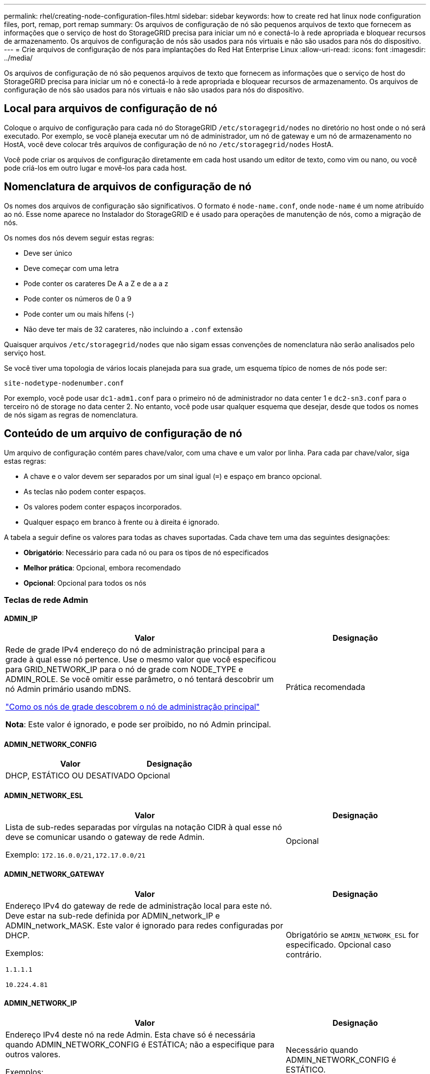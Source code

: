 ---
permalink: rhel/creating-node-configuration-files.html 
sidebar: sidebar 
keywords: how to create red hat linux node configuration files, port, remap, port remap 
summary: Os arquivos de configuração de nó são pequenos arquivos de texto que fornecem as informações que o serviço de host do StorageGRID precisa para iniciar um nó e conectá-lo à rede apropriada e bloquear recursos de armazenamento. Os arquivos de configuração de nós são usados para nós virtuais e não são usados para nós do dispositivo. 
---
= Crie arquivos de configuração de nós para implantações do Red Hat Enterprise Linux
:allow-uri-read: 
:icons: font
:imagesdir: ../media/


[role="lead"]
Os arquivos de configuração de nó são pequenos arquivos de texto que fornecem as informações que o serviço de host do StorageGRID precisa para iniciar um nó e conectá-lo à rede apropriada e bloquear recursos de armazenamento. Os arquivos de configuração de nós são usados para nós virtuais e não são usados para nós do dispositivo.



== Local para arquivos de configuração de nó

Coloque o arquivo de configuração para cada nó do StorageGRID `/etc/storagegrid/nodes` no diretório no host onde o nó será executado. Por exemplo, se você planeja executar um nó de administrador, um nó de gateway e um nó de armazenamento no HostA, você deve colocar três arquivos de configuração de nó no `/etc/storagegrid/nodes` HostA.

Você pode criar os arquivos de configuração diretamente em cada host usando um editor de texto, como vim ou nano, ou você pode criá-los em outro lugar e movê-los para cada host.



== Nomenclatura de arquivos de configuração de nó

Os nomes dos arquivos de configuração são significativos. O formato é `node-name.conf`, onde `node-name` é um nome atribuído ao nó. Esse nome aparece no Instalador do StorageGRID e é usado para operações de manutenção de nós, como a migração de nós.

Os nomes dos nós devem seguir estas regras:

* Deve ser único
* Deve começar com uma letra
* Pode conter os carateres De A a Z e de a a z
* Pode conter os números de 0 a 9
* Pode conter um ou mais hífens (-)
* Não deve ter mais de 32 carateres, não incluindo a `.conf` extensão


Quaisquer arquivos `/etc/storagegrid/nodes` que não sigam essas convenções de nomenclatura não serão analisados pelo serviço host.

Se você tiver uma topologia de vários locais planejada para sua grade, um esquema típico de nomes de nós pode ser:

`site-nodetype-nodenumber.conf`

Por exemplo, você pode usar `dc1-adm1.conf` para o primeiro nó de administrador no data center 1 e `dc2-sn3.conf` para o terceiro nó de storage no data center 2. No entanto, você pode usar qualquer esquema que desejar, desde que todos os nomes de nós sigam as regras de nomenclatura.



== Conteúdo de um arquivo de configuração de nó

Um arquivo de configuração contém pares chave/valor, com uma chave e um valor por linha. Para cada par chave/valor, siga estas regras:

* A chave e o valor devem ser separados por um sinal igual (`=`) e espaço em branco opcional.
* As teclas não podem conter espaços.
* Os valores podem conter espaços incorporados.
* Qualquer espaço em branco à frente ou à direita é ignorado.


A tabela a seguir define os valores para todas as chaves suportadas. Cada chave tem uma das seguintes designações:

* *Obrigatório*: Necessário para cada nó ou para os tipos de nó especificados
* *Melhor prática*: Opcional, embora recomendado
* *Opcional*: Opcional para todos os nós




=== Teclas de rede Admin



==== ADMIN_IP

[cols="4a,2a"]
|===
| Valor | Designação 


 a| 
Rede de grade IPv4 endereço do nó de administração principal para a grade à qual esse nó pertence. Use o mesmo valor que você especificou para GRID_NETWORK_IP para o nó de grade com NODE_TYPE e ADMIN_ROLE. Se você omitir esse parâmetro, o nó tentará descobrir um nó Admin primário usando mDNS.

link:how-grid-nodes-discover-primary-admin-node.html["Como os nós de grade descobrem o nó de administração principal"]

*Nota*: Este valor é ignorado, e pode ser proibido, no nó Admin principal.
 a| 
Prática recomendada

|===


==== ADMIN_NETWORK_CONFIG

[cols="4a,2a"]
|===
| Valor | Designação 


 a| 
DHCP, ESTÁTICO OU DESATIVADO
 a| 
Opcional

|===


==== ADMIN_NETWORK_ESL

[cols="4a,2a"]
|===
| Valor | Designação 


 a| 
Lista de sub-redes separadas por vírgulas na notação CIDR à qual esse nó deve se comunicar usando o gateway de rede Admin.

Exemplo: `172.16.0.0/21,172.17.0.0/21`
 a| 
Opcional

|===


==== ADMIN_NETWORK_GATEWAY

[cols="4a,2a"]
|===
| Valor | Designação 


 a| 
Endereço IPv4 do gateway de rede de administração local para este nó. Deve estar na sub-rede definida por ADMIN_network_IP e ADMIN_network_MASK. Este valor é ignorado para redes configuradas por DHCP.

Exemplos:

`1.1.1.1`

`10.224.4.81`
 a| 
Obrigatório se `ADMIN_NETWORK_ESL` for especificado. Opcional caso contrário.

|===


==== ADMIN_NETWORK_IP

[cols="4a,2a"]
|===
| Valor | Designação 


 a| 
Endereço IPv4 deste nó na rede Admin. Esta chave só é necessária quando ADMIN_NETWORK_CONFIG é ESTÁTICA; não a especifique para outros valores.

Exemplos:

`1.1.1.1`

`10.224.4.81`
 a| 
Necessário quando ADMIN_NETWORK_CONFIG é ESTÁTICO.

Opcional caso contrário.

|===


==== ADMIN_NETWORK_MAC

[cols="4a,2a"]
|===
| Valor | Designação 


 a| 
O endereço MAC da interface de rede de administração no contentor.

Este campo é opcional. Se omitido, um endereço MAC será gerado automaticamente.

Deve ser 6 pares de dígitos hexadecimais separados por dois pontos.

Exemplo: `b2:9c:02:c2:27:10`
 a| 
Opcional

|===


==== ADMIN_NETWORK_MASK

[cols="4a,2a"]
|===
| Valor | Designação 


 a| 
IPv4 máscara de rede para este nó, na rede Admin. Especifique esta chave quando ADMIN_NETWORK_CONFIG estiver ESTÁTICA; não a especifique para outros valores.

Exemplos:

`255.255.255.0`

`255.255.248.0`
 a| 
Necessário se Admin_network_IP for especificado e ADMIN_network_CONFIG for ESTÁTICO.

Opcional caso contrário.

|===


==== ADMIN_NETWORK_MTU

[cols="4a,2a"]
|===
| Valor | Designação 


 a| 
A unidade de transmissão máxima (MTU) para este nó na rede Admin. Não especifique se ADMIN_NETWORK_CONFIG é DHCP. Se especificado, o valor deve estar entre 1280 e 9216. Se omitido, 1500 é usado.

Se você quiser usar quadros jumbo, defina o MTU para um valor adequado para quadros jumbo, como 9000. Caso contrário, mantenha o valor padrão.

*IMPORTANTE*: O valor MTU da rede deve corresponder ao valor configurado na porta do switch à qual o nó está conetado. Caso contrário, problemas de desempenho da rede ou perda de pacotes podem ocorrer.

Exemplos:

`1500`

`8192`
 a| 
Opcional

|===


==== ADMIN_NETWORK_TARGET

[cols="4a,2a"]
|===
| Valor | Designação 


 a| 
Nome do dispositivo host que você usará para acesso à rede de administração pelo nó StorageGRID. Apenas são suportados nomes de interface de rede. Normalmente, você usa um nome de interface diferente do que foi especificado para GRID_NETWORK_TARGET ou CLIENT_network_TARGET.

*Nota*: Não use dispositivos bond ou bridge como destino de rede. Configure uma VLAN (ou outra interface virtual) em cima do dispositivo de ligação ou use um par bridge e Ethernet virtual (vete).

*Prática recomendada*:Especifique um valor mesmo que este nó não tenha inicialmente um endereço IP de rede Admin. Em seguida, você pode adicionar um endereço IP de rede Admin mais tarde, sem ter que reconfigurar o nó no host.

Exemplos:

`bond0.1002`

`ens256`
 a| 
Prática recomendada

|===


==== ADMIN_NETWORK_TARGET_TYPE

[cols="4a,2a"]
|===
| Valor | Designação 


 a| 
Interface (este é o único valor suportado.)
 a| 
Opcional

|===


==== ADMIN_NETWORK_TARGET_TYPE_INTERFACE_CLONE_MAC

[cols="4a,2a"]
|===
| Valor | Designação 


 a| 
Verdadeiro ou Falso

Defina a chave como "true" para fazer com que o contentor StorageGRID use o endereço MAC da interface de destino do host na rede de administração.

*Prática recomendada:* em redes onde o modo promíscuo seria necessário, use a chave ADMIN_NETWORK_TARGET_TYPE_INTERFACE_CLONE_MAC em vez disso.

Para obter mais detalhes sobre clonagem MAC:

* link:../rhel/configuring-host-network.html#considerations-and-recommendations-for-mac-address-cloning["Considerações e recomendações para clonagem de endereços MAC (Red Hat Enterprise Linux)"]
* link:../ubuntu/configuring-host-network.html#considerations-and-recommendations-for-mac-address-cloning["Considerações e recomendações para clonagem de endereços MAC (Ubuntu ou Debian)"]

 a| 
Prática recomendada

|===


==== ADMIN_ROLE

[cols="4a,2a"]
|===
| Valor | Designação 


 a| 
Primário ou não primário

Esta chave só é necessária quando NODE_TYPE: VM_Admin_Node; não a especifique para outros tipos de nó.
 a| 
Obrigatório quando NODE_TYPE é VM_Admin_Node

Opcional caso contrário.

|===


=== Bloquear chaves de dispositivo



==== BLOCK_DEVICE_AUDIT_LOGS

[cols="4a,2a"]
|===
| Valor | Designação 


 a| 
Caminho e nome do arquivo especial do dispositivo de bloco que este nó usará para armazenamento persistente de logs de auditoria.

Exemplos:

`/dev/disk/by-path/pci-0000:03:00.0-scsi-0:0:0:0`

`/dev/disk/by-id/wwn-0x600a09800059d6df000060d757b475fd`

`/dev/mapper/sgws-adm1-audit-logs`
 a| 
Necessário para nós com NODE_TYPE: VM_Admin_Node. Não o especifique para outros tipos de nó.

|===


==== BLOCK_DEVICE_RANGEDB_NNN

[cols="4a,2a"]
|===
| Valor | Designação 


 a| 
Caminho e nome do arquivo especial do dispositivo de bloco que este nó usará para armazenamento de objetos persistente. Esta chave é necessária apenas para nós com NODE_TYPE: VM_Storage_Node; não a especifique para outros tipos de nó.

Somente block_DEVICE_RANGEDB_000 é necessário; o resto é opcional. O dispositivo de bloco especificado para block_DEVICE_RANGEDB_000 deve ter pelo menos 4 TB; os outros podem ser menores.

Não deixe lacunas. Se você especificar block_DEVICE_RANGEDB_005, você também deve especificar BLOCK_DEVICE_RANGEDB_004.

*Nota*: Para compatibilidade com implantações existentes, chaves de dois dígitos são suportadas para nós atualizados.

Exemplos:

`/dev/disk/by-path/pci-0000:03:00.0-scsi-0:0:0:0`

`/dev/disk/by-id/wwn-0x600a09800059d6df000060d757b475fd`

`/dev/mapper/sgws-sn1-rangedb-000`
 a| 
Obrigatório:

BLOCK_DEVICE_RANGEDB_000

Opcional:

BLOCK_DEVICE_RANGEDB_001

BLOCK_DEVICE_RANGEDB_002

BLOCK_DEVICE_RANGEDB_003

BLOCK_DEVICE_RANGEDB_004

BLOCK_DEVICE_RANGEDB_005

BLOCK_DEVICE_RANGEDB_006

BLOCK_DEVICE_RANGEDB_007

BLOCK_DEVICE_RANGEDB_008

BLOCK_DEVICE_RANGEDB_009

BLOCK_DEVICE_RANGEDB_010

BLOCK_DEVICE_RANGEDB_011

BLOCK_DEVICE_RANGEDB_012

BLOCK_DEVICE_RANGEDB_013

BLOCK_DEVICE_RANGEDB_014

BLOCK_DEVICE_RANGEDB_015

|===


==== BLOCK_DEVICE_TABLES

[cols="4a,2a"]
|===
| Valor | Designação 


 a| 
Caminho e nome do arquivo especial do dispositivo de bloco este nó usará para armazenamento persistente de tabelas de banco de dados. Esta chave é necessária apenas para nós com NODE_TYPE: VM_Admin_Node; não a especifique para outros tipos de nó.

Exemplos:

`/dev/disk/by-path/pci-0000:03:00.0-scsi-0:0:0:0`

`/dev/disk/by-id/wwn-0x600a09800059d6df000060d757b475fd`

`/dev/mapper/sgws-adm1-tables`
 a| 
Obrigatório

|===


==== BLOCK_DEVICE_VAR_LOCAL

[cols="4a,2a"]
|===
| Valor | Designação 


 a| 
Caminho e nome do arquivo especial do dispositivo de bloco que este nó usará para seu `/var/local` armazenamento persistente.

Exemplos:

`/dev/disk/by-path/pci-0000:03:00.0-scsi-0:0:0:0`

`/dev/disk/by-id/wwn-0x600a09800059d6df000060d757b475fd`

`/dev/mapper/sgws-sn1-var-local`
 a| 
Obrigatório

|===


=== Chaves da rede do cliente



==== CLIENT_NETWORK_CONFIG

[cols="4a,2a"]
|===
| Valor | Designação 


 a| 
DHCP, ESTÁTICO OU DESATIVADO
 a| 
Opcional

|===


==== CLIENT_NETWORK_GATEWAY

[cols="4a,2a"]
|===


 a| 
Valor
 a| 
Designação



 a| 
Endereço IPv4 do gateway de rede de cliente local para este nó, que deve estar na sub-rede definida por CLIENT_network_IP e CLIENT_network_MASK. Este valor é ignorado para redes configuradas por DHCP.

Exemplos:

`1.1.1.1`

`10.224.4.81`
 a| 
Opcional

|===


==== CLIENT_NETWORK_IP

[cols="4a,2a"]
|===
| Valor | Designação 


 a| 
Endereço IPv4 deste nó na rede do cliente.

Esta chave só é necessária quando CLIENT_NETWORK_CONFIG é ESTÁTICA; não a especifique para outros valores.

Exemplos:

`1.1.1.1`

`10.224.4.81`
 a| 
Necessário quando CLIENT_NETWORK_CONFIG é ESTÁTICO

Opcional caso contrário.

|===


==== CLIENT_NETWORK_MAC

[cols="4a,2a"]
|===
| Valor | Designação 


 a| 
O endereço MAC da interface de rede do cliente no contentor.

Este campo é opcional. Se omitido, um endereço MAC será gerado automaticamente.

Deve ser 6 pares de dígitos hexadecimais separados por dois pontos.

Exemplo: `b2:9c:02:c2:27:20`
 a| 
Opcional

|===


==== CLIENT_NETWORK_MASK

[cols="4a,2a"]
|===
| Valor | Designação 


 a| 
IPv4 máscara de rede para este nó na rede do cliente.

Especifique esta chave quando CLIENT_NETWORK_CONFIG for STATIC; não a especifique para outros valores.

Exemplos:

`255.255.255.0`

`255.255.248.0`
 a| 
Necessário se CLIENT_network_IP for especificado e CLIENT_network_CONFIG for ESTÁTICO

Opcional caso contrário.

|===


==== CLIENT_NETWORK_MTU

[cols="4a,2a"]
|===
| Valor | Designação 


 a| 
A unidade de transmissão máxima (MTU) para este nó na rede do cliente. Não especifique se CLIENT_NETWORK_CONFIG é DHCP. Se especificado, o valor deve estar entre 1280 e 9216. Se omitido, 1500 é usado.

Se você quiser usar quadros jumbo, defina o MTU para um valor adequado para quadros jumbo, como 9000. Caso contrário, mantenha o valor padrão.

*IMPORTANTE*: O valor MTU da rede deve corresponder ao valor configurado na porta do switch à qual o nó está conetado. Caso contrário, problemas de desempenho da rede ou perda de pacotes podem ocorrer.

Exemplos:

`1500`

`8192`
 a| 
Opcional

|===


==== CLIENT_NETWORK_TARGET

[cols="4a,2a"]
|===
| Valor | Designação 


 a| 
Nome do dispositivo host que você usará para acesso à rede do cliente pelo nó StorageGRID. Apenas são suportados nomes de interface de rede. Normalmente, você usa um nome de interface diferente do que foi especificado para GRID_Network_TARGET ou ADMIN_network_TARGET.

*Nota*: Não use dispositivos bond ou bridge como destino de rede. Configure uma VLAN (ou outra interface virtual) em cima do dispositivo de ligação ou use um par bridge e Ethernet virtual (vete).

*Prática recomendada:* Especifique um valor mesmo que este nó não tenha inicialmente um endereço IP de rede do cliente. Em seguida, você pode adicionar um endereço IP da rede do cliente mais tarde, sem ter que reconfigurar o nó no host.

Exemplos:

`bond0.1003`

`ens423`
 a| 
Prática recomendada

|===


==== CLIENT_NETWORK_TARGET_TYPE

[cols="4a,2a"]
|===
| Valor | Designação 


 a| 
Interface (este é apenas o valor suportado.)
 a| 
Opcional

|===


==== CLIENT_NETWORK_TARGET_TYPE_INTERFACE_CLONE_MAC

[cols="4a,2a"]
|===
| Valor | Designação 


 a| 
Verdadeiro ou Falso

Defina a chave como "true" para fazer com que o contentor StorageGRID use o endereço MAC da interface de destino do host na rede do cliente.

*Melhor prática:* em redes onde o modo promíscuo seria necessário, use a chave CLIENT_NETWORK_TARGET_TYPE_INTERFACE_CLONE_MAC em vez disso.

Para obter mais detalhes sobre clonagem MAC:

* link:../rhel/configuring-host-network.html#considerations-and-recommendations-for-mac-address-cloning["Considerações e recomendações para clonagem de endereços MAC (Red Hat Enterprise Linux)"]
* link:../ubuntu/configuring-host-network.html#considerations-and-recommendations-for-mac-address-cloning["Considerações e recomendações para clonagem de endereços MAC (Ubuntu ou Debian)"]

 a| 
Prática recomendada

|===


=== Chaves de rede de grade



==== GRID_NETWORK_CONFIG

[cols="4a,2a"]
|===
| Valor | Designação 


 a| 
ESTÁTICO ou DHCP

O padrão é ESTÁTICO se não for especificado.
 a| 
Prática recomendada

|===


==== GRID_NETWORK_GATEWAY

[cols="4a,2a"]
|===
| Valor | Designação 


 a| 
Endereço IPv4 do gateway de rede local para este nó, que deve estar na sub-rede definida por GRID_Network_IP e GRID_NETWORK_MASK. Este valor é ignorado para redes configuradas por DHCP.

Se a rede de Grade for uma única sub-rede sem gateway, use o endereço de gateway padrão para a sub-rede (X.Y.z.1) ou o valor GRID_Network_IP deste nó; qualquer valor simplificará expansões futuras de rede de Grade.
 a| 
Obrigatório

|===


==== GRID_NETWORK_IP

[cols="4a,2a"]
|===
| Valor | Designação 


 a| 
Endereço IPv4 deste nó na rede de Grade. Esta chave só é necessária quando GRID_NETWORK_CONFIG é ESTÁTICA; não a especifique para outros valores.

Exemplos:

`1.1.1.1`

`10.224.4.81`
 a| 
Necessário quando GRID_NETWORK_CONFIG é ESTÁTICO

Opcional caso contrário.

|===


==== GRID_NETWORK_MAC

[cols="4a,2a"]
|===
| Valor | Designação 


 a| 
O endereço MAC da interface Grid Network no contentor.

Deve ser 6 pares de dígitos hexadecimais separados por dois pontos.

Exemplo: `b2:9c:02:c2:27:30`
 a| 
Opcional

Se omitido, um endereço MAC será gerado automaticamente.

|===


==== GRID_NETWORK_MASK

[cols="4a,2a"]
|===
| Valor | Designação 


 a| 
IPv4 máscara de rede para este nó na rede de Grade. Especifique esta chave quando GRID_NETWORK_CONFIG estiver ESTÁTICA; não a especifique para outros valores.

Exemplos:

`255.255.255.0`

`255.255.248.0`
 a| 
Necessário quando GRID_Network_IP é especificado e GRID_NETWORK_CONFIG é ESTÁTICO.

Opcional caso contrário.

|===


==== GRID_NETWORK_MTU

[cols="4a,2a"]
|===
| Valor | Designação 


 a| 
A unidade de transmissão máxima (MTU) para este nó na rede de Grade. Não especifique se GRID_NETWORK_CONFIG é DHCP. Se especificado, o valor deve estar entre 1280 e 9216. Se omitido, 1500 é usado.

Se você quiser usar quadros jumbo, defina o MTU para um valor adequado para quadros jumbo, como 9000. Caso contrário, mantenha o valor padrão.

*IMPORTANTE*: O valor MTU da rede deve corresponder ao valor configurado na porta do switch à qual o nó está conetado. Caso contrário, problemas de desempenho da rede ou perda de pacotes podem ocorrer.

*IMPORTANTE*: Para obter o melhor desempenho da rede, todos os nós devem ser configurados com valores MTU semelhantes em suas interfaces Grid Network. O alerta *incompatibilidade de MTU da rede de Grade* é acionado se houver uma diferença significativa nas configurações de MTU para a rede de Grade em nós individuais. Os valores de MTU não precisam ser os mesmos para todos os tipos de rede.

Exemplos:

`1500`

`8192`
 a| 
Opcional

|===


==== GRID_NETWORK_TARGET

[cols="4a,2a"]
|===
| Valor | Designação 


 a| 
Nome do dispositivo host que você usará para acesso à rede de Grade pelo nó StorageGRID. Apenas são suportados nomes de interface de rede. Normalmente, você usa um nome de interface diferente do que foi especificado para ADMIN_NETWORK_TARGET ou CLIENT_network_TARGET.

*Nota*: Não use dispositivos bond ou bridge como destino de rede. Configure uma VLAN (ou outra interface virtual) em cima do dispositivo de ligação ou use um par bridge e Ethernet virtual (vete).

Exemplos:

`bond0.1001`

`ens192`
 a| 
Obrigatório

|===


==== GRID_NETWORK_TARGET_TYPE

[cols="4a,2a"]
|===
| Valor | Designação 


 a| 
Interface (este é o único valor suportado.)
 a| 
Opcional

|===


==== GRID_NETWORK_TARGET_TYPE_INTERFACE_CLONE_MAC

[cols="4a,2a"]
|===
| Valor | Designação 


 a| 
Verdadeiro ou Falso

Defina o valor da chave como "true" para fazer com que o contentor StorageGRID use o endereço MAC da interface de destino do host na rede de Grade.

*Melhor prática:* em redes onde o modo promíscuo seria necessário, use a chave GRID_NETWORK_TARGET_TYPE_INTERFACE_CLONE_MAC em vez disso.

Para obter mais detalhes sobre clonagem MAC:

* link:../rhel/configuring-host-network.html#considerations-and-recommendations-for-mac-address-cloning["Considerações e recomendações para clonagem de endereços MAC (Red Hat Enterprise Linux)"]
* link:../ubuntu/configuring-host-network.html#considerations-and-recommendations-for-mac-address-cloning["Considerações e recomendações para clonagem de endereços MAC (Ubuntu ou Debian)"]

 a| 
Prática recomendada

|===


=== Chave de senha de instalação (temporária)



==== CUSTOM_TEMPORARY_PASSWORD_HASH

[cols="4a,2a"]
|===
| Valor | Designação 


 a| 
Para o nó de administração principal, defina uma senha temporária padrão para a API de instalação do StorageGRID durante a instalação.

*Nota*: Defina uma senha de instalação somente no nó Admin principal. Se você tentar definir uma senha em outro tipo de nó, a validação do arquivo de configuração do nó falhará.

Definir este valor não tem efeito quando a instalação estiver concluída.

Se esta chave for omitida, por padrão nenhuma senha temporária será definida. Como alternativa, você pode definir uma senha temporária usando a API de instalação do StorageGRID.

Deve ser um `crypt()` hash de senha SHA-512 com formato `$6$<salt>$<password hash>` para uma senha de pelo menos 8 e não mais de 32 carateres.

Esse hash pode ser gerado usando ferramentas CLI, como o `openssl passwd` comando no modo SHA-512.
 a| 
Prática recomendada

|===


=== Chave de interfaces



==== Interface_TARGET_nnnn

[cols="4a,2a"]
|===
| Valor | Designação 


 a| 
Nome e descrição opcional para uma interface extra que você deseja adicionar a este nó. Você pode adicionar várias interfaces extras a cada nó.

Para _nnnnn_, especifique um número exclusivo para cada entrada INTERFACE_TARGET que você está adicionando.

Para o valor, especifique o nome da interface física no host bare-metal. Em seguida, opcionalmente, adicione uma vírgula e forneça uma descrição da interface, que é exibida na página interfaces VLAN e na página grupos HA.

Exemplo: `INTERFACE_TARGET_0001=ens256, Trunk`

Se você adicionar uma interface de tronco, deverá configurar uma interface de VLAN no StorageGRID. Se você adicionar uma interface de acesso, poderá adicionar a interface diretamente a um grupo HA; não será necessário configurar uma interface VLAN.
 a| 
Opcional

|===


=== Tecla RAM máxima



==== MÁXIMO_RAM

[cols="4a,2a"]
|===
| Valor | Designação 


 a| 
A quantidade máxima de RAM que este nó pode consumir. Se esta chave for omitida, o nó não tem restrições de memória. Ao definir este campo para um nó de nível de produção, especifique um valor que seja pelo menos 24 GB e 16 a 32 GB menor que a RAM total do sistema.

*Nota*: O valor da RAM afeta o espaço reservado de metadados real de um nó. Consulte link:../admin/managing-object-metadata-storage.html["Descrição do que é Metadata Reserved Space"].

O formato deste campo é `_numberunit_`, onde `_unit_` pode ser `b`, `k`, , `m` `g` ou .

Exemplos:

`24g`

`38654705664b`

*Nota*: Se você quiser usar essa opção, você deve habilitar o suporte do kernel para cgroups de memória.
 a| 
Opcional

|===


=== Chaves de tipo de nó



==== NODE_TYPE (TIPO DE NÓ)

[cols="4a,2a"]
|===
| Valor | Designação 


 a| 
Tipo de nó:

* VM_Admin_Node
* VM_Storage_Node
* VM_Archive_Node
* VM_API_Gateway

 a| 
Obrigatório

|===


==== TIPO_ARMAZENAMENTO

[cols="4a,2a"]
|===
| Valor | Designação 


 a| 
Define o tipo de objetos que um nó de storage contém. Para obter mais informações, link:../primer/what-storage-node-is.html#types-of-storage-nodes["Tipos de nós de storage"]consulte . Esta chave é necessária apenas para nós com NODE_TYPE: VM_Storage_Node; não a especifique para outros tipos de nó. Tipos de armazenamento:

* combinado
* dados
* metadados


*Nota*: Se o STORAGE_TYPE não for especificado, o tipo Storage Node é definido como combinado (dados e metadados) por padrão.
 a| 
Opcional

|===


=== Teclas de remapeamento de portas



==== PORT_REMAP

[cols="4a,2a"]
|===
| Valor | Designação 


 a| 
Remapeia qualquer porta usada por um nó para comunicações internas de nó de grade ou comunicações externas. O remapeamento de portas é necessário se as políticas de rede empresarial restringirem uma ou mais portas usadas pelo StorageGRID, conforme descrito em link:../network/internal-grid-node-communications.html["Comunicações internas do nó da grade"] ou link:../network/external-communications.html["Comunicações externas"].

*IMPORTANTE*: Não remapegue as portas que você está planejando usar para configurar pontos de extremidade do balanceador de carga.

*Nota*: Se apenas PORT_REMAP estiver definido, o mapeamento especificado será usado para comunicações de entrada e saída. Se Port_REMAP_INBOUND também for especificado, PORT_REMAP se aplica apenas às comunicações de saída.

O formato usado é: `_network type_/_protocol_/_default port used by grid node_/_new port_`, Onde `_network type_` está grade, admin ou cliente e `_protocol_` é tcp ou udp.

Exemplo: `PORT_REMAP = client/tcp/18082/443`

Você também pode remapear várias portas usando uma lista separada por vírgulas.

Exemplo: `PORT_REMAP = client/tcp/18082/443, client/tcp/18083/80`
 a| 
Opcional

|===


==== PORT_REMAP_INBOUND

[cols="4a,2a"]
|===
| Valor | Designação 


 a| 
Remapeia as comunicações de entrada para a porta especificada. Se você especificar PORT_REMAP_INBOUND, mas não especificar um valor para PORT_REMAP, as comunicações de saída para a porta não serão alteradas.

*IMPORTANTE*: Não remapegue as portas que você está planejando usar para configurar pontos de extremidade do balanceador de carga.

O formato usado é: `_network type_/_protocol_/_remapped port_/_default port used by grid node_`, Onde `_network type_` está grade, admin ou cliente e `_protocol_` é tcp ou udp.

Exemplo: `PORT_REMAP_INBOUND = grid/tcp/3022/22`

Você também pode remapear várias portas de entrada usando uma lista separada por vírgulas.

Exemplo: `PORT_REMAP_INBOUND = grid/tcp/3022/22, admin/tcp/3022/22`
 a| 
Opcional

|===